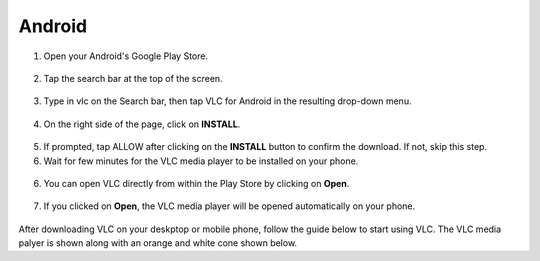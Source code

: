.. _android:

*******
Android
*******

1. Open your Android's Google Play Store. 

.. figure::  /images/android/playstore.PNG
   :align: center
   :width: 30%

2. Tap the search bar at the top of the screen.

.. figure::  /images/android/playstore_homepage.jpg
   :align: center
   :width: 30%

3. Type in vlc on the Search bar, then tap VLC for Android in the resulting drop-down menu.

.. figure::  /images/android/search_result.jpg
   :align: center
   :width: 30%

4. On the right side of the page, click on **INSTALL**.

.. figure::  /images/android/vlc_playstore.jpeg
   :align: center
   :width: 30%

5. If prompted, tap ALLOW after clicking on the **INSTALL** button to confirm the download. If not, skip this step. 

6. Wait for few minutes for the VLC media player to be installed on your phone. 

.. figure::  /images/android/waitingfor_installation.jpeg
   :align: center
   :width: 30%

6. You can open VLC directly from within the Play Store by clicking on **Open**.

.. figure::  /images/android/installation_complete.jpeg
   :align: center
   :width: 30%

7. If you clicked on **Open**, the VLC media player will be opened automatically on your phone. 

.. figure::  /images/android/welcome_to_vlc.jpeg
   :align: center
   :width: 30%

After downloading VLC on your deskptop or mobile phone, follow the guide below to start using VLC. The VLC media palyer is shown along with an orange and white cone shown below.

.. tabs::

   .. tab:: Start VLC 
        
        Open your phone, click on the cone icon and enjoy using the VLC Media Player.

   .. tab:: Stop VLC
        
        There are three ways to quit VLC:

        * Right click the **VLC icon** in the tray and select Quit (Alt-F4).
        * Click the **Close** button in the main interface of the application.
        * In the Media menu, select **Quit (Ctrl-Q)**.
